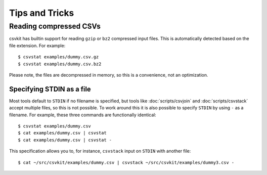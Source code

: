 ===============
Tips and Tricks
===============

Reading compressed CSVs
=======================

csvkit has builtin support for reading ``gzip`` or ``bz2`` compressed input files. This is automatically detected based on the file extension. For example::

    $ csvstat examples/dummy.csv.gz
    $ csvstat examples/dummy.csv.bz2

Please note, the files are decompressed in memory, so this is a convenience, not an optimization.

Specifying STDIN as a file
--------------------------

Most tools default to ``STDIN`` if no filename is specified, but tools like :doc:`scripts/csvjoin` and :doc:`scripts/csvstack` accept multiple files, so this is not possible. To work around this it is also possible to specify ``STDIN`` by using ``-`` as a filename. For example, these three commands are functionally identical::

    $ csvstat examples/dummy.csv
    $ cat examples/dummy.csv | csvstat
    $ cat examples/dummy.csv | csvstat -

This specification allows you to, for instance, ``csvstack`` input on ``STDIN`` with another file::

    $ cat ~/src/csvkit/examples/dummy.csv | csvstack ~/src/csvkit/examples/dummy3.csv -

